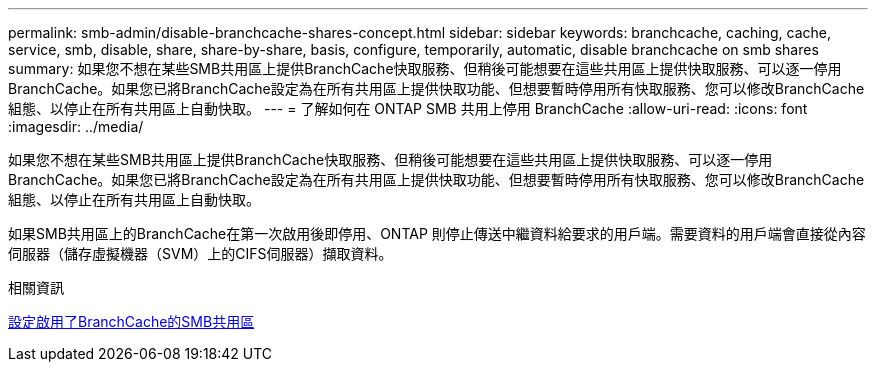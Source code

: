 ---
permalink: smb-admin/disable-branchcache-shares-concept.html 
sidebar: sidebar 
keywords: branchcache, caching, cache, service, smb, disable, share, share-by-share, basis, configure, temporarily, automatic, disable branchcache on smb shares 
summary: 如果您不想在某些SMB共用區上提供BranchCache快取服務、但稍後可能想要在這些共用區上提供快取服務、可以逐一停用BranchCache。如果您已將BranchCache設定為在所有共用區上提供快取功能、但想要暫時停用所有快取服務、您可以修改BranchCache組態、以停止在所有共用區上自動快取。 
---
= 了解如何在 ONTAP SMB 共用上停用 BranchCache
:allow-uri-read: 
:icons: font
:imagesdir: ../media/


[role="lead"]
如果您不想在某些SMB共用區上提供BranchCache快取服務、但稍後可能想要在這些共用區上提供快取服務、可以逐一停用BranchCache。如果您已將BranchCache設定為在所有共用區上提供快取功能、但想要暫時停用所有快取服務、您可以修改BranchCache組態、以停止在所有共用區上自動快取。

如果SMB共用區上的BranchCache在第一次啟用後即停用、ONTAP 則停止傳送中繼資料給要求的用戶端。需要資料的用戶端會直接從內容伺服器（儲存虛擬機器（SVM）上的CIFS伺服器）擷取資料。

.相關資訊
xref:configure-branchcache-enabled-shares-concept.adoc[設定啟用了BranchCache的SMB共用區]
